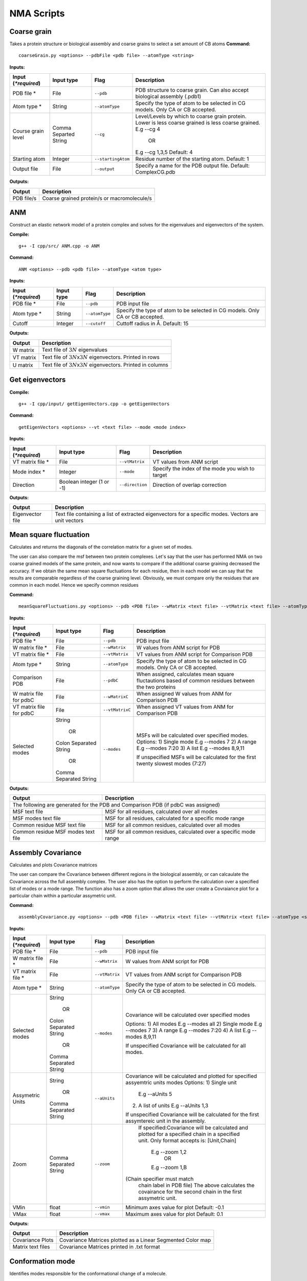 NMA Scripts
====================================

Coarse grain
-------------------------------

Takes a protein structure or biological assembly and coarse grains to select a set amount of CB atoms
**Command:** ::
	
	coarseGrain.py <options> --pdbFile <pdb file> --atomType <string>

**Inputs:**

+------------------------+------------+--------------------+-----------------------------+
| Input (*\*required*)   | Input type | Flag               | Description                 |
+========================+============+====================+=============================+
| PDB file *        	 | File       |``--pdb``           | PDB structure to coarse     |
|                        |            |                    | grain. Can also accept      |
|                        |            |                    | biological assembly (.pdb1) |
+------------------------+------------+--------------------+-----------------------------+
| Atom type *            | String     |``--atomType``      | Specify the type of atom to |
|                        |            |                    | be selected in CG models.   |
|                        |            |                    | Only CA or CB accepted.     |
|                        |            |                    |                             |
+------------------------+------------+--------------------+-----------------------------+
| Course grain level     | Comma      |``--cg``            | Level/Levels by which to    |
|                        | Separted   |                    | coarse grain protein.       |
|                        | String     |                    | Lower is less coarse grained|
|                        |            |                    | is less coarse grained.     |
|                        |            |                    | E.g --cg 4                  |
|                        |            |                    |     OR                      |
|                        |            |                    | E.g --cg 1,3,5              |
|                        |            |                    | Default: 4                  |
+------------------------+------------+--------------------+-----------------------------+
| Starting atom          | Integer    |``--startingAtom``  | Residue number of the    	 |
|                        |            |                    | starting atom.              |
|                        |            |                    | Default: 1                  |
+------------------------+------------+--------------------+-----------------------------+
| Output file            | File       |``--output``        | Specify a name for the PDB	 |
|                        |            |                    | output file.                |
|                        |            |                    | Default: ComplexCG.pdb      |
+------------------------+------------+--------------------+-----------------------------+






**Outputs:**

+------------------------+-----------------------------+
| Output                 | Description                 |
+========================+=============================+
| PDB file/s             | Coarse grained protein/s    |
|                        | or macromolecule/s          |
+------------------------+-----------------------------+

ANM
-------------------------------

Construct an elastic network model of a protein complex and solves for the eigenvalues and eigenvectors of the system. 

**Compile:** ::

    g++ -I cpp/src/ ANM.cpp -o ANM

**Command:** ::

	ANM <options> --pdb <pdb file> --atomType <atom type>

**Inputs:**

+------------------------+------------+--------------------+-----------------------------+
| Input (*\*required*)   | Input type | Flag               | Description                 |
+========================+============+====================+=============================+
| PDB file *             | File       |``--pdb``           | PDB input file              |
|                        |            |                    |                             |
+------------------------+------------+--------------------+-----------------------------+
| Atom type *            | String     |``--atomType``      | Specify the type of atom to |
|                        |            |                    | be selected in CG models.   |
|                        |            |                    | Only CA or CB accepted.     |
|                        |            |                    |                             |
+------------------------+------------+--------------------+-----------------------------+
| Cutoff                 | Integer    |``--cutoff``        | Cuttoff radius in Å.        |
|                        |            |                    | Default: 15                 |
+------------------------+------------+--------------------+-----------------------------+


**Outputs:**

+------------------------+-----------------------------+
| Output                 | Description                 |
+========================+=============================+
| W matrix               | Text file of :math:`3N`     |
|                        | eigenvalues                 |
+------------------------+-----------------------------+
| VT matrix              | Text file of :math:`3N`\ x\ |
|                        | :math:`3N` eigenvectors.    |
|                        | Printed in rows             |
+------------------------+-----------------------------+
| U matrix               | Text file of :math:`3N`\ x\ |
|                        | :math:`3N` eigenvectors.    |
|                        | Printed in columns          |
+------------------------+-----------------------------+

Get eigenvectors
-------------------------------

**Compile:** ::

	g++ -I cpp/input/ getEigenVectors.cpp -o getEigenVectors

**Command:** ::

	getEigenVectors <options> --vt <text file> --mode <mode index>

**Inputs:**

+------------------------+------------+--------------------+-----------------------------+
| Input (*\*required*)   | Input type | Flag               | Description                 |
+========================+============+====================+=============================+
| VT matrix file *    	 | File       |``--vtMatrix``      | VT values from ANM script   |
|                        |            |                    |                             |
+------------------------+------------+--------------------+-----------------------------+
| Mode index *           | Integer    |``--mode``          | Specify the index of the    |
|                        |            |                    | mode you wish to target     |
+------------------------+------------+--------------------+-----------------------------+
| Direction              | Boolean    |``--direction``     | Direction of overlap        |
|                        | integer    |                    | correction                  |
|                        | (1 or -1)  |                    |                             |
+------------------------+------------+--------------------+-----------------------------+

**Outputs:**

+------------------------+-----------------------------+
| Output                 | Description                 |
+========================+=============================+
| Eigenvector file       | Text file containing a      |
|                        | list of extracted           |
|                        | eigenvectors for a specific |
|                        | modes. Vectors are unit     |
|                        | vectors                     |
+------------------------+-----------------------------+

Mean square fluctuation
-------------------------------

Calculates and returns the diagonals of the correlation matrix for a given set of modes.

The user can also compare the msf between two protein complexes. Let's say that the user has performed NMA on two coarse grained models of the same protein, and now wants to compare
if the additional coarse graining decreased the accuracy. If we obtain the same mean square fluctuations for
each residue, then in each model we can say that the results are comparable regardless of the coarse graining
level. Obviously, we must compare only the residues that are common in each model. Hence we specify common residues

**Command:** ::

	meanSquareFluctuations.py <options> --pdb <PDB file> --wMatrix <text file> --vtMatrix <text file> --atomType <string>

**Inputs:**

+------------------------+------------+--------------------+-----------------------------+
| Input (*\*required*)   | Input type | Flag               | Description                 |
+========================+============+====================+=============================+
| PDB file *             | File       |``--pdb``           | PDB input file              |
|                        |            |                    |                             |
+------------------------+------------+--------------------+-----------------------------+
| W matrix file *        | File       |``--wMatrix``	   | W values from ANM script    |
|                        |            |                    | for PDB                     |
+------------------------+------------+--------------------+-----------------------------+
| VT matrix file *       | File       |``--vtMatrix``	   | VT values from ANM script   |
|                        |            |                    | for Comparison PDB          |
+------------------------+------------+--------------------+-----------------------------+
| Atom type *            | String     |``--atomType``      | Specify the type of atom to |
|                        |            |                    | be selected in CG models.   |
|                        |            |                    | Only CA or CB accepted.     |
|                        |            |                    |                             |
+------------------------+------------+--------------------+-----------------------------+
| Comparison PDB         | File       |``--pdbC``          | When assigned, calculates   |
|                        |            |                    | mean square fluctautions    |
|                        |            |                    | based of common residues    |
|                        |            |                    | between the two proteins    |
+------------------------+------------+--------------------+-----------------------------+
| W matrix file          | File       |``--wMatrixC``	   | When assigned W values from |
| for pdbC               |            |                    | ANM for Comparison PDB      |
+------------------------+------------+--------------------+-----------------------------+
| VT matrix file         | File       |``--vtMatrixC``	   | When assigned VT values from|
| for pdbC               |            |                    | ANM for Comparison PDB      |
+------------------------+------------+--------------------+-----------------------------+
| Selected modes         | String     |``--modes``         | MSFs will be calculated     |
|                        |            |                    | over specified modes.       |
|                        |    OR      |                    | Options:                    | 
|	                 |            |                    | 1) Single mode E.g --modes 7|
|                        | Colon      |                    | 2) A range E.g --modes 7:20 |
|                        | Separated  |                    | 3) A list E.g --modes 8,9,11| 
|                        | String     |                    |                             |
|                        |            |                    | If unspecified MSFs will be |   
|                        |    OR      |                    | calculated for the first    |                           
|                        |            |                    | twenty slowest modes (7:27) |
|                        | Comma      |                    |                             | 
|                        | Separated  |                    |                             |
|                        | String     |                    |                             |
+------------------------+------------+--------------------+-----------------------------+ 


**Outputs:**

+------------------------+-----------------------------+
| Output                 | Description                 |
+========================+=============================+
| The following are generated for the PDB and          |
| Comparison PDB (if pdbC was assigned)                |
+------------------------+-----------------------------+
| MSF text file          | MSF for all residues,       |
|                        | calculated over all modes   |
+------------------------+-----------------------------+
| MSF modes text file    | MSF for all residues,       |
|                        | calculated for a specific   |
|                        | mode range                  |
+------------------------+-----------------------------+
| Common residue MSF     | MSF for all common          |
| text file              | residues, calculated over   |
|                        | all modes                   |
+------------------------+-----------------------------+
| Common residue MSF     | MSF for all common          |
| modes text file        | residues, calculated over a |
|                        | specific mode range         |
+------------------------+-----------------------------+

Assembly Covariance
-------------------------------

Calculates and plots Covariance matrices

The user can compare the Covariance between different regions in the biological assembly, or can calcaulate the Covariance across the full assembly complex.
The user also has the option to perform the calculation over a specified list of modes or a mode range. The function also has a zoom option that allows the
user create a Covraiance plot for a particular chain within a particular assymetric unit. 

**Command:** ::

	assemblyCovariance.py <options> --pdb <PDB file> --wMatrix <text file> --vtMatrix <text file> --atomType <string>

**Inputs:**

+------------------------+------------+--------------------+-----------------------------+
| Input (*\*required*)   | Input type | Flag               | Description                 |
+========================+============+====================+=============================+
| PDB file *             | File       |``--pdb``           | PDB input file              |
|                        |            |                    |                             |
+------------------------+------------+--------------------+-----------------------------+
| W matrix file *        | File       |``--wMatrix``	   | W values from ANM script    |
|                        |            |                    | for PDB                     |
+------------------------+------------+--------------------+-----------------------------+
| VT matrix file *       | File       |``--vtMatrix``	   | VT values from ANM script   |
|                        |            |                    | for Comparison PDB          |
+------------------------+------------+--------------------+-----------------------------+
| Atom type *            | String     |``--atomType``      | Specify the type of atom to |
|                        |            |                    | be selected in CG models.   |
|                        |            |                    | Only CA or CB accepted.     |
|                        |            |                    |                             |
+------------------------+------------+--------------------+-----------------------------+
| Selected modes         | String     |``--modes``         | Covariance will be          | 
|                        |            |                    | calculated over specified   |
|                        |    OR      |                    | modes                       |
|                        |            |                    |                             | 
|                        | Colon      |                    | Options:                    | 
|                        | Separated  |                    | 1) All modes E.g --modes all|
|                        | String     |                    | 2) Single mode E.g --modes 7|                             
|            	         |            |                    | 3) A range E.g --modes 7:20 |                               
|                        |    OR      |                    | 4) A list E.g --modes 8,9,11|               
|                        |            |                    |                             |
|                        | Comma      |                    | If unspecified Covariance   |  
|                        | Separated  |                    | will be  calculated for all |   
|                        | String     |                    | modes.                      | 
+------------------------+------------+--------------------+-----------------------------+ 
| Assymetric Units       | String     |``--aUnits``        | Covariance will be          | 
|                        |            |                    | calculated and plotted for  |
|                        |    OR      |                    | specified assyemtric units  |
|                        |            |                    | modes                       | 
|                        | Comma      |                    | Options:                    | 
|                        | Separated  |                    | 1) Single unit              |
|                        | String     |          	   |    E.g --aUnits 5           |               
|                        |            |                    | 2) A list of units          |                  
|                        |            |                    |    E.g --aUnits 1,3         | 
|                        |            |                    |                             |
|                        |            |                    | If unspecified Covariance   | 
|                        |            |                    | will be calculated for the  |   
|                        |            |                    | first assymtereic unit in   |                         
|                        |            |                    | the assembly.               |                           
+------------------------+------------+--------------------+-----------------------------+ 
| Zoom                   | Comma      |``--zoom``          | If specified:Covariance will| 
|                        | Separated  |                    | be calculated and plotted   |
|                        | String     |                    | for a specified chain in a  |
|                        |            |                    | specified unit.             | 
|                        |            |                    | Only format accepts is:     | 
|                        |            |                    | [Unit,Chain]                |
|                        |            |          	   |    E.g --zoom 1,2           |               
|                        |            |                    |        OR                   |                  
|                        |            |                    |    E.g --zoom 1,B           | 
|                        |            |                    |(Chain specifier must match  |
|                        |            |                    | chain label in PDB file)    |
|                        |            |                    | The above calculates the    | 
|                        |            |                    | covairance for the second   |   
|                        |            |                    | chain in the first          |                         
|                        |            |                    | assymetric unit.            |                           
+------------------------+------------+--------------------+-----------------------------+ 
| VMin                   | float      |``--vmin``          | Minimum axes value for plot | 
|                        |            |                    | Default: -0.1               |                           
+------------------------+------------+--------------------+-----------------------------+
| VMax                   | float      |``--vmax``          | Maximum axes value for plot | 
|                        |            |                    | Default:  0.1               |                           
+------------------------+------------+--------------------+-----------------------------+  
**Outputs:**

+------------------------+-----------------------------+
| Output                 | Description                 |
+========================+=============================+
| Covariance Plots       | Covariance Matrices plotted |
|                        | as a Linear Segmented Color | 
|                        | map                         |
+------------------------+-----------------------------+
| Matrix text files      | Covariance Matrices printed |
|                        | in .txt format              | 
|                        |                             |
+------------------------+-----------------------------+

Conformation mode
-------------------------------

Identifies modes responsible for the conformational change of a molecule.

**Command:** ::

	conformationMode.py <options> --pdbConf <PDB file> --pdbANM <PDB file> --vtMatrix <text file> --atomType <string>

**Inputs:**

+------------------------+------------+--------------------+-----------------------------+
| Input (*\*required*)   | Input type | Flag               | Description                 |
+========================+============+====================+=============================+
| Unaligned PDB file *   | File       |``--pdbConf``       | PDB file of the             |
|                        |            |                    | conformational change       |
+------------------------+------------+--------------------+-----------------------------+
| PDB *                  | File       |``--pdbANM``        | PDB file that was useed to  |
|                        |            |                    | run ANM                     |
+------------------------+------------+--------------------+-----------------------------+
| VT matrix file *       | File       |``--vtMatrix``      | Eigenavalues obtained from  |
|                        |            |                    | ANM script                  |
+------------------------+------------+--------------------+-----------------------------+
| Atom type *            | String     |``--atomType``      | Specify the type of atom to |
|                        |            |                    | be selected in CG models.   |
|                        |            |                    | Only CA or CB accepted.     |
|                        |            |                    |                             |
+------------------------+------------+--------------------+-----------------------------+
| Output file            | File       |``--output``        | Specify a name for the PDB	 |
|                        |            |                    | output file. Default:       |
|                        |            |                    | ModesOfConfChange.pdb       |
+------------------------+------------+--------------------+-----------------------------+

**Outputs:**

+------------------------+-----------------------------+
| Output                 | Description                 |
+========================+=============================+
| Conformation file      | Text file with the overlap  |
|                        | and correlation of each     |
|                        | mode                        |
+------------------------+-----------------------------+

Combination mode
-------------------------------

Calculates the combined overlap and correlation for specified set of modes to a known conformational change. This script also calculates the overlap and correlation per chain in each
assymetric unit for the specified modes. This allows the user to determine which parts of the complex, in each mode, contribute the most to the overall conformational change.

**Command:** ::

	combinationMode.py <options> --pdbConf <PDB file> --pdbANM <PDB file> --vtMatrix <text file> --modes <comma separated string> --atomType <string>

**Inputs:**

+------------------------+------------+--------------------+-----------------------------+
| Input (*\*required*)   | Input type | Flag               | Description                 |
+========================+============+====================+=============================+
| Unaligned PDB file *   | File       |``--pdbConf``       | PDB file of the             |
|                        |            |                    | conformational change       |
+------------------------+------------+--------------------+-----------------------------+
| PDB *                  | File       |``--pdbANM``        | PDB file that was useed to  |
|                        |            |                    | run ANM                     |
+------------------------+------------+--------------------+-----------------------------+
| VT matrix file *       | File       |``--vtMatrix``      | Eigenavalues obtained from  |
|                        |            |                    | ANM script                  |
+------------------------+------------+--------------------+-----------------------------+
| Modes *                | Integer    |``--modes``         | Calculate the overlap for a |
|                        |            |                    | combination of specific     |
|                        |            |                    | modes. Numbers are          |
|                        |            |                    | separated by commas: 1,5,7  |
+------------------------+------------+--------------------+-----------------------------+
| Atom type *            | String     |``--atomType``      | Specify the type of atom to |
|                        |            |                    | be selected in CG models.   |
|                        |            |                    | Only CA or CB accepted.     |
|                        |            |                    |                             |
+------------------------+------------+--------------------+-----------------------------+
| Output file            | File       |``--output``        | Specify a name for the PDB	 |
|                        |            |                    | output file. Default:       |
|                        |            |                    | ModesOfConfChange.pdb       |
+------------------------+------------+--------------------+-----------------------------+



**Outputs:**

+------------------------+-----------------------------+
| Output                 | Description                 |
+========================+=============================+
| Combination file       | Text file with the overlap  |
|                        | and correlation of each     |
|                        | mode as well as the         |
|                        | combined overlap and        |
|                        | correlation for the modes   |
|                        | specified                   |
+------------------------+-----------------------------+
| Break down per unit    | Text file with the overlap  |
| file                   | and correlation calculated  |
|                        | for each chain in each      |
|                        | assymteric unit in the      |
|                        | complex. Calculations are   |
|                        | performed for each specified|
|                        | mode.                       |
+------------------------+-----------------------------+



Mode visualisation
-------------------------------

Generates a trajectory with arrows that can be viewed in the tool VMD

**Command:** ::

	visualiseVector.py <options> --pdb <PDB file> --vtMatrix <text file> --mode <int> --atomType <string>

**Inputs:**

+------------------------+------------+--------------------+-----------------------------+
| Input (*\*required*)   | Input type | Flag               | Description                 |
+========================+============+====================+=============================+
| Coarse grained PDB     | File       |``--pdb``           | Coarse grained PDB input    |
| file *                 |            |                    | file                        |
+------------------------+------------+--------------------+-----------------------------+
| Mode index value *     | Ingeter    |``--mode``          | Value specifying the index  |
|                        |            |                    | of the mode                 |
+------------------------+------------+--------------------+-----------------------------+
| VT matrix file *       | File       |``--vtMatrix``      | File containing eigen       |
|                        |            |                    | vectors                     |
+------------------------+------------+--------------------+-----------------------------+
| Atom type *            | String     |``--atomType``      | Specify the type of atom to |
|                        |            |                    | be selected in CG models.   |
|                        |            |                    | Only CA or CB accepted.     |
|                        |            |                    |                             |
+------------------------+------------+--------------------+-----------------------------+

**Outputs:**

Outputs are generated in output/VISUALISE directory by default.

+------------------------+-----------------------------+
| Output                 | Description                 |
+========================+=============================+
| PDB file               | Output PDB to be opened in  |
|                        | VMD                         |
+------------------------+-----------------------------+
| Arrows file            | Tcl script that can be      |
|                        | copied into the VMD TK      |
|                        | console                     |
+------------------------+-----------------------------+

